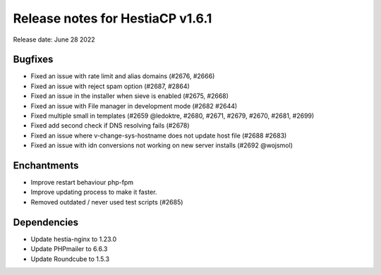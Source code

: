 ***********************************
Release notes for HestiaCP v1.6.1
***********************************

Release date: June 28 2022

################
Bugfixes
################

- Fixed an issue with rate limit and alias domains (#2676, #2666)
- Fixed an issue with reject spam option (#2687, #2864)
- Fixed an issue in the installer when sieve is enabled (#2675, #2668)
- Fixed an issue with File manager in development mode (#2682 #2644)
- Fixed multiple small in templates (#2659 @ledoktre, #2680, #2671, #2679, #2670, #2681, #2699)
- Fixed add second check if DNS resolving fails (#2678)
- Fixed an issue where v-change-sys-hostname does not update host file (#2688 #2683)
- Fixed an issue with idn conversions not working on new server installs (#2692 @wojsmol)

################
Enchantments
################

- Improve restart behaviour php-fpm
- Improve updating process to make it faster.
- Removed outdated / never used test scripts (#2685)

################
Dependencies
################

- Update hestia-nginx to 1.23.0
- Update PHPmailer to 6.6.3
- Update Roundcube to 1.5.3